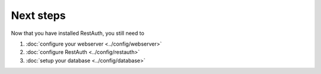 Next steps
----------

Now that you have installed RestAuth, you still need to

#. :doc:`configure your webserver <../config/webserver>`
#. :doc:`configure RestAuth <../config/restauth>`
#. :doc:`setup your database <../config/database>`
